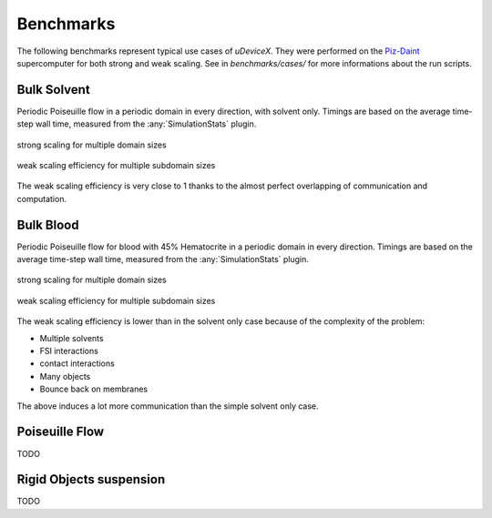 .. _user-bench:

Benchmarks
###########

The following benchmarks represent typical use cases of *uDeviceX*.
They were performed on the `Piz-Daint <https://www.cscs.ch/computers/piz-daint/>`_ supercomputer for both strong and weak scaling.
See in `benchmarks/cases/` for more informations about the run scripts.


Bulk Solvent
============

Periodic Poiseuille flow in a periodic domain in every direction, with solvent only.
Timings are based on the average time-step wall time, measured from the :any:`SimulationStats` plugin.

.. figure:: ../images/strong_solvent.png
    :figclass: align-center

    strong scaling for multiple domain sizes


.. figure:: ../images/weak_solvent.png
    :figclass: align-center

    weak scaling efficiency for multiple subdomain sizes


The weak scaling efficiency is very close to 1 thanks to the almost perfect overlapping of communication and computation.


Bulk Blood
==========

Periodic Poiseuille flow for blood with 45% Hematocrite in a periodic domain in every direction.
Timings are based on the average time-step wall time, measured from the :any:`SimulationStats` plugin.

.. figure:: ../images/strong_blood.png
    :figclass: align-center

    strong scaling for multiple domain sizes


.. figure:: ../images/weak_blood.png
    :figclass: align-center

    weak scaling efficiency for multiple subdomain sizes

The weak scaling efficiency is lower than in the solvent only case because of the complexity of the problem:

* Multiple solvents
* FSI interactions
* contact interactions
* Many objects
* Bounce back on membranes

The above induces a lot more communication than the simple solvent only case.

Poiseuille Flow
===============

TODO

Rigid Objects suspension
========================

TODO
